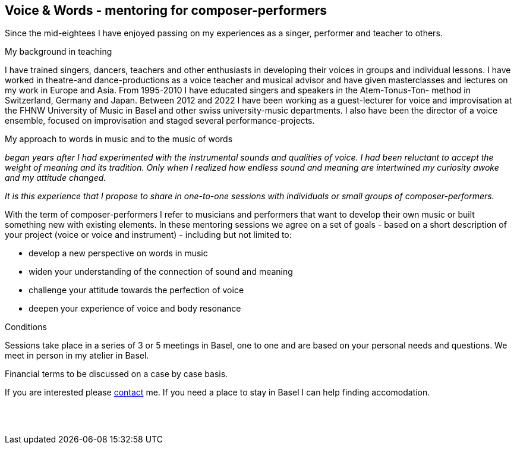 
[[teaching]]
== Voice & Words - mentoring for composer-performers

Since the mid-eightees I have enjoyed passing on my experiences as a singer, performer and
teacher to others.

.My background in teaching
I have trained singers, dancers, teachers and other enthusiasts in developing their voices in
groups and individual lessons. I have worked in theatre-and dance-productions as a voice
teacher and musical advisor and have given masterclasses and lectures on my work in Europe and Asia. 
From 1995-2010 I have educated singers and speakers in the Atem-Tonus-Ton-
method in Switzerland, Germany and Japan. Between 2012 and 2022 I have been working as a
guest-lecturer for voice and improvisation at the FHNW University of Music in Basel and other
swiss university-music departments. I also have been the director of a voice
ensemble, focused on improvisation and staged several performance-projects.


.My approach to words in music and to the music of words 
_began years after I had experimented with
the instrumental sounds and qualities of voice. I had been reluctant to accept the weight of meaning and
its tradition. Only when I realized how endless sound and meaning are intertwined my curiosity
awoke and my attitude changed._

_It is this experience that I propose to share in one-to-one sessions with individuals or small
groups of composer-performers._


With the term of composer-performers I refer to musicians and performers that want to
develop their own music or built something new with existing elements.
In these mentoring sessions we agree on a set of goals - based on a short description of
your project (voice or voice and instrument) - including but not limited to:

* develop a new perspective on words in music
* widen your understanding of the connection of sound and meaning
* challenge your attitude towards the perfection of voice
* deepen your experience of voice and body resonance


.Conditions
Sessions take place in a series of 3 or 5 meetings in Basel, one to one
and are based on your personal needs and questions.
We meet in person in my atelier in Basel. 

Financial terms to be discussed on a case by case basis.

If you are interested please <<contact, contact>> me.
If you need a place to stay in Basel I can help finding accomodation.
[%hardbreaks]
{nbsp}
{nbsp}